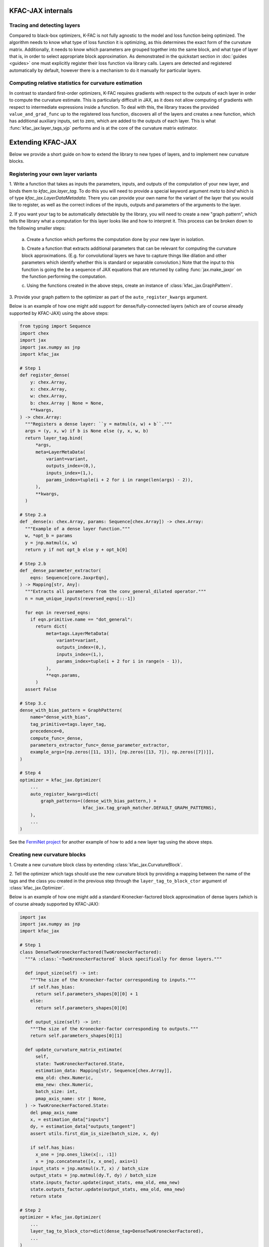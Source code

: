 KFAC-JAX internals
==================

Tracing and detecting layers
----------------------------

Compared to black-box optimizers, K-FAC is not fully
agnostic to the model and loss function being optimized.
The algorithm needs to know what type of loss function it is
optimizing, as this determines the exact form of the curvature matrix.
Additionally, it needs to know which parameters are grouped together into the
same block, and what type of layer that is, in order to select
appropriate block approximation.
As demonstrated in the quickstart section in :doc:`guides <guides>` one must
explicitly register their loss function via library calls.
Layers are detected and registered automatically by default, however there is a
mechanism to do it manually for particular layers.

Computing relative statistics for curvature estimation
------------------------------------------------------

In contrast to standard first-order optimizers, K-FAC requires gradients
with respect to the outputs of each layer in order to compute the curvature
estimate.
This is particularly difficult in JAX, as it does not allow computing of
gradients with respect to intermediate expressions inside a function.
To deal with this, the library traces the provided ``value_and_grad_func`` up to
the registered loss function, discovers all of the layers and creates a new
function, which has additional auxiliary inputs, set to zero, which are added
to the outputs of each layer.
This is what :func:`kfac_jax:layer_tags_vjp` performs and is at the core of the
curvature matrix estimator.

Extending KFAC-JAX
==================

Below we provide a short guide on how to extend the library to new types of
layers, and to implement new curvature blocks.

Registering your own layer variants
-----------------------

1. Write a function that takes as inputs the parameters, inputs, and outputs of
the computation of your new layer, and binds them to `kfac_jax.layer_tag`. To do
this you will need to provide a special keyword argument `meta` to `bind` which
is of type `kfac_jax.LayerDataMetadata`. There you can provide your own name for
the variant of the layer that you would like to register, as well as the correct
indices of the inputs, outputs and parameters of the arguments to the layer.

2. If you want your tag to be automatically detectable by the library, you will
need to create a new "graph pattern", which tells the library what a computation
for this layer looks like and how to interpret it.
This process can be broken down to the following smaller steps:

    a. Create a function which performs the computation done by your new layer
    in isolation.

    b. Create a function that extracts additional parameters that can be
    relevant for computing the curvature block approximations. (E.g. for
    convolutional layers we have to capture things like dilation and other
    parameters which identify whether this is standard or separable
    convolution.) Note that the input to this function is going the be a
    sequence of JAX equations that are returned by calling
    :func:`jax.make_jaxpr` on the function performing the computation.

    c. Using the functions created in the above steps, create an instance of
    :class:`kfac_jax.GraphPattern`.

3. Provide your graph pattern to the optimizer as part of the
``auto_register_kwargs`` argument.

Below is an example of how one might add support for dense/fully-connected
layers (which are of course already supported by KFAC-JAX) using the above
steps:

.. code-block:: python

    from typing import Sequence
    import chex
    import jax
    import jax.numpy as jnp
    import kfac_jax

    # Step 1
    def register_dense(
        y: chex.Array,
        x: chex.Array,
        w: chex.Array,
        b: chex.Array | None = None,
        **kwargs,
    ) -> chex.Array:
      """Registers a dense layer: ``y = matmul(x, w) + b``."""
      args = (y, x, w) if b is None else (y, x, w, b)
      return layer_tag.bind(
          *args,
          meta=LayerMetaData(
              variant=variant,
              outputs_index=(0,),
              inputs_index=(1,),
              params_index=tuple(i + 2 for i in range(len(args) - 2)),
          ),
          **kwargs,
      )

    # Step 2.a
    def _dense(x: chex.Array, params: Sequence[chex.Array]) -> chex.Array:
      """Example of a dense layer function."""
      w, *opt_b = params
      y = jnp.matmul(x, w)
      return y if not opt_b else y + opt_b[0]

    # Step 2.b
    def _dense_parameter_extractor(
        eqns: Sequence[core.JaxprEqn],
    ) -> Mapping[str, Any]:
      """Extracts all parameters from the conv_general_dilated operator."""
      n = num_unique_inputs(reversed_eqns[::-1])

      for eqn in reversed_eqns:
        if eqn.primitive.name == "dot_general":
          return dict(
              meta=tags.LayerMetaData(
                  variant=variant,
                  outputs_index=(0,),
                  inputs_index=(1,),
                  params_index=tuple(i + 2 for i in range(n - 1)),
              ),
              **eqn.params,
          )
      assert False

    # Step 3.c
    dense_with_bias_pattern = GraphPattern(
        name="dense_with_bias",
        tag_primitive=tags.layer_tag,
        precedence=0,
        compute_func=_dense,
        parameters_extractor_func=_dense_parameter_extractor,
        example_args=[np.zeros([11, 13]), [np.zeros([13, 7]), np.zeros([7])]],
    )

    # Step 4
    optimizer = kfac_jax.Optimizer(
        ...
        auto_register_kwargs=dict(
            graph_patterns=((dense_with_bias_pattern,) +
                            kfac_jax.tag_graph_matcher.DEFAULT_GRAPH_PATTERNS),
        ),
        ...
    )

See the `FermiNet project
<https://github.com/google-deepmind/ferminet/blob/jax/ferminet/curvature_tags_and_blocks.py>`_
for another example of how to add a new layer tag using the above steps.

Creating new curvature blocks
-----------------------------

1. Create a new curvature block class by extending
:class:`kfac_jax.CurvatureBlock`.

2. Tell the optimizer which tags should use the new curvature block by providing
a mapping between the name of the tags and the class you created in the previous
step through the ``layer_tag_to_block_ctor`` argument of
:class:`kfac_jax.Optimizer`.

Below is an example of how one might add a standard Kronecker-factored block
approximation of dense layers (which is of course already supported by
KFAC-JAX):

.. code-block:: python

    import jax
    import jax.numpy as jnp
    import kfac_jax

    # Step 1
    class DenseTwoKroneckerFactored(TwoKroneckerFactored):
      """A :class:`~TwoKroneckerFactored` block specifically for dense layers."""

      def input_size(self) -> int:
        """The size of the Kronecker-factor corresponding to inputs."""
        if self.has_bias:
          return self.parameters_shapes[0][0] + 1
        else:
          return self.parameters_shapes[0][0]

      def output_size(self) -> int:
        """The size of the Kronecker-factor corresponding to outputs."""
        return self.parameters_shapes[0][1]

      def update_curvature_matrix_estimate(
          self,
          state: TwoKroneckerFactored.State,
          estimation_data: Mapping[str, Sequence[chex.Array]],
          ema_old: chex.Numeric,
          ema_new: chex.Numeric,
          batch_size: int,
          pmap_axis_name: str | None,
      ) -> TwoKroneckerFactored.State:
        del pmap_axis_name
        x, = estimation_data["inputs"]
        dy, = estimation_data["outputs_tangent"]
        assert utils.first_dim_is_size(batch_size, x, dy)

        if self.has_bias:
          x_one = jnp.ones_like(x[:, :1])
          x = jnp.concatenate([x, x_one], axis=1)
        input_stats = jnp.matmul(x.T, x) / batch_size
        output_stats = jnp.matmul(dy.T, dy) / batch_size
        state.inputs_factor.update(input_stats, ema_old, ema_new)
        state.outputs_factor.update(output_stats, ema_old, ema_new)
        return state

    # Step 2
    optimizer = kfac_jax.Optimizer(
        ...
        layer_tag_to_block_ctor=dict(dense_tag=DenseTwoKroneckerFactored),
        ...
    )

See the `FermiNet project
<https://github.com/google-deepmind/ferminet/blob/jax/ferminet/curvature_tags_and_blocks.py>`_
for another example of how to add curvature block using the above steps.

